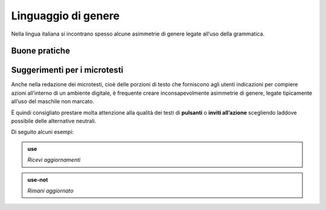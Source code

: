 Linguaggio di genere
====================
Nella lingua italiana si incontrano spesso alcune asimmetrie di genere legate all’uso della grammatica. 


Buone pratiche
--------------


Suggerimenti per i microtesti
-----------------------------

Anche nella redazione dei microtesti, cioè delle porzioni di testo che forniscono agli utenti indicazioni per compiere azioni all’interno di un ambiente digitale, è frequente creare inconsapevolmente asimmetrie di genere, legate tipicamente all’uso del maschile non marcato. 

È quindi consigliato prestare molta attenzione alla qualità dei testi di **pulsanti** o **inviti all’azione** scegliendo laddove possibile delle alternative neutrali. 

Di seguito alcuni esempi: 

.. admonition:: use

   *Ricevi aggiornamenti*

.. admonition:: use-not

   *Rimani aggiornato*




